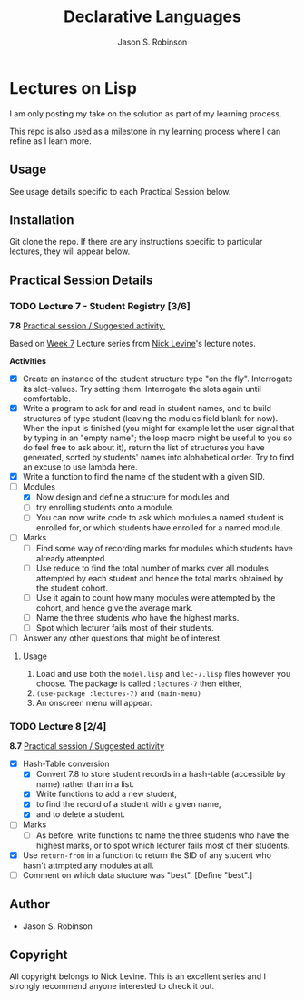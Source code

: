 #+TITLE: Declarative Languages
#+AUTHOR: Jason S. Robinson

* Lectures on Lisp

I am only posting my take on the solution as part of my learning process. 

This repo is also used as a milestone in my learning process where I can refine
as I learn more. 

** Usage

See usage details specific to each Practical Session below.

** Installation

Git clone the repo. If there are any instructions specific to particular
lectures, they will appear below.

** Practical Session Details

*** TODO Lecture 7  - Student Registry [3/6]

*7.8* _Practical session / Suggested activity._

Based on [[https://nicklevine.org/declarative/lectures/lectures/lecture-7.html][Week 7]] Lecture series from [[https://nicklevine.org][Nick Levine]]'s lecture notes.

 *Activities*
+ [X] Create an instance of the student structure type "on the fly". Interrogate its slot-values. Try setting them. Interrogate the slots again until comfortable.
+ [X] Write a program to ask for and read in student names, and to build structures of type student (leaving the modules field blank for now). When the input is finished (you might for example let the user signal that by typing in an "empty name"; the loop macro might be useful to you so do feel free to ask about it), return the list of structures you have generated, sorted by students' names into alphabetical order. Try to find an excuse to use lambda here.
+ [X] Write a function to find the name of the student with a given SID.
+ [-] Modules
  + [X] Now design and define a structure for modules and
  + [ ] try enrolling students onto a module.
  + [ ] You can now write code to ask which modules a named student is enrolled for, or which students have enrolled for a named module.
+ [ ] Marks
  + [ ] Find some way of recording marks for modules which students have already attempted.
  + [ ] Use reduce to find the total number of marks over all modules attempted by each student and hence the total marks obtained by the student cohort.
  + [ ] Use it again to count how many modules were attempted by the cohort, and hence give the average mark.
  + [ ] Name the three students who have the highest marks.
  + [ ] Spot which lecturer fails most of their students.
+ [ ] Answer any other questions that might be of interest.

**** Usage

1. Load and use both the =model.lisp= and =lec-7.lisp= files however you choose. The package is called =:lectures-7= then either, 
2. =(use-package :lectures-7)= and =(main-menu)=
3. An onscreen menu will appear.

*** TODO Lecture 8 [2/4]

*8.7* _Practical session / Suggested activity_

+ [X] Hash-Table conversion
  + [X] Convert 7.8 to store student records in a hash-table (accessible by name) rather than in a list.
  + [X] Write functions to add a new student,
  + [X] to find the record of a student with a given name,
  + [X] and to delete a student.
+ [ ] Marks
  + [ ] As before, write functions to name the three students who have the highest marks, or to spot which lecturer fails most of their students.
+ [X] Use =return-from= in a function to return the SID of any student who hasn't attmpted any modules at all.
+ [ ] Comment on which data stucture was "best". [Define "best".] 

** Author

+ Jason S. Robinson

** Copyright

All copyright belongs to Nick Levine. This is an excellent series and I strongly
recommend anyone interested to check it out.
